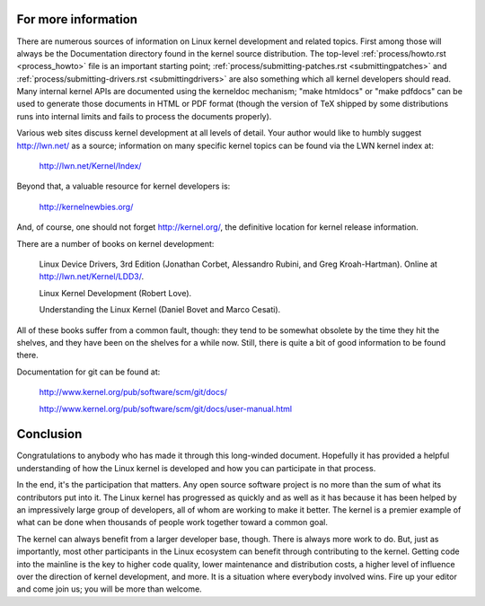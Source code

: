 .. _development_conclusion:

For more information
====================

There are numerous sources of information on Linux kernel development and
related topics.  First among those will always be the Documentation
directory found in the kernel source distribution.  The top-level :ref:`process/howto.rst <process_howto>`
file is an important starting point; :ref:`process/submitting-patches.rst <submittingpatches>`
and :ref:`process/submitting-drivers.rst  <submittingdrivers>`
are also something which all kernel developers should
read.  Many internal kernel APIs are documented using the kerneldoc
mechanism; "make htmldocs" or "make pdfdocs" can be used to generate those
documents in HTML or PDF format (though the version of TeX shipped by some
distributions runs into internal limits and fails to process the documents
properly).

Various web sites discuss kernel development at all levels of detail.  Your
author would like to humbly suggest http://lwn.net/ as a source;
information on many specific kernel topics can be found via the LWN kernel
index at:

	http://lwn.net/Kernel/Index/

Beyond that, a valuable resource for kernel developers is:

	http://kernelnewbies.org/

And, of course, one should not forget http://kernel.org/, the definitive
location for kernel release information.

There are a number of books on kernel development:

	Linux Device Drivers, 3rd Edition (Jonathan Corbet, Alessandro
	Rubini, and Greg Kroah-Hartman).  Online at
	http://lwn.net/Kernel/LDD3/.

	Linux Kernel Development (Robert Love).

	Understanding the Linux Kernel (Daniel Bovet and Marco Cesati).

All of these books suffer from a common fault, though: they tend to be
somewhat obsolete by the time they hit the shelves, and they have been on
the shelves for a while now.  Still, there is quite a bit of good
information to be found there.

Documentation for git can be found at:

	http://www.kernel.org/pub/software/scm/git/docs/

	http://www.kernel.org/pub/software/scm/git/docs/user-manual.html


Conclusion
==========

Congratulations to anybody who has made it through this long-winded
document.  Hopefully it has provided a helpful understanding of how the
Linux kernel is developed and how you can participate in that process.

In the end, it's the participation that matters.  Any open source software
project is no more than the sum of what its contributors put into it.  The
Linux kernel has progressed as quickly and as well as it has because it has
been helped by an impressively large group of developers, all of whom are
working to make it better.  The kernel is a premier example of what can be
done when thousands of people work together toward a common goal.

The kernel can always benefit from a larger developer base, though.  There
is always more work to do.  But, just as importantly, most other
participants in the Linux ecosystem can benefit through contributing to the
kernel.  Getting code into the mainline is the key to higher code quality,
lower maintenance and distribution costs, a higher level of influence over
the direction of kernel development, and more.  It is a situation where
everybody involved wins.  Fire up your editor and come join us; you will be
more than welcome.
